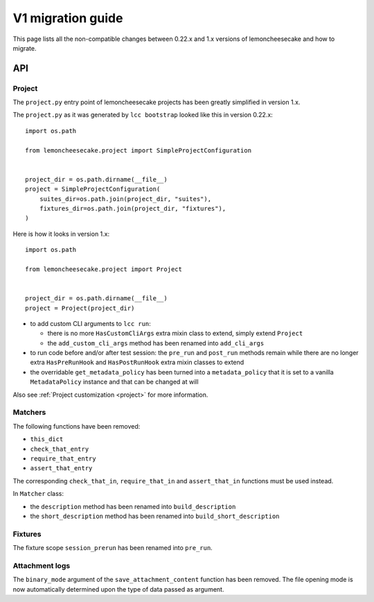 .. _`v1 migration guide`:

V1 migration guide
==================

This page lists all the non-compatible changes between 0.22.x and 1.x versions of lemoncheesecake and how
to migrate.

API
---

Project
^^^^^^^

The ``project.py`` entry point of lemoncheesecake projects has been greatly simplified in version 1.x.

The ``project.py`` as it was generated by ``lcc bootstrap`` looked like this in version 0.22.x::

    import os.path

    from lemoncheesecake.project import SimpleProjectConfiguration


    project_dir = os.path.dirname(__file__)
    project = SimpleProjectConfiguration(
        suites_dir=os.path.join(project_dir, "suites"),
        fixtures_dir=os.path.join(project_dir, "fixtures"),
    )

Here is how it looks in version 1.x::

    import os.path

    from lemoncheesecake.project import Project


    project_dir = os.path.dirname(__file__)
    project = Project(project_dir)


- to add custom CLI arguments to ``lcc run``:

  - there is no more ``HasCustomCliArgs`` extra mixin class to extend, simply extend ``Project``

  - the ``add_custom_cli_args`` method has been renamed into ``add_cli_args``

- to run code before and/or after test session: the ``pre_run`` and ``post_run`` methods remain while
  there are no longer extra ``HasPreRunHook`` and ``HasPostRunHook`` extra mixin classes to extend

- the overridable ``get_metadata_policy`` has been turned into a ``metadata_policy`` that it is set to a
  vanilla ``MetadataPolicy`` instance and that can be changed at will

Also see :ref:`Project customization <project>` for more information.


Matchers
^^^^^^^^

The following functions have been removed:

- ``this_dict``

- ``check_that_entry``

- ``require_that_entry``

- ``assert_that_entry``

The corresponding ``check_that_in``, ``require_that_in`` and ``assert_that_in`` functions must be used instead.

In ``Matcher`` class:

- the ``description`` method has been renamed into ``build_description``

- the ``short_description`` method has been renamed into ``build_short_description``


Fixtures
^^^^^^^^

The fixture scope ``session_prerun`` has been renamed into ``pre_run``.


Attachment logs
^^^^^^^^^^^^^^^

The ``binary_mode`` argument of the ``save_attachment_content`` function has been removed. The file opening mode
is now automatically determined upon the type of data passed as argument.
